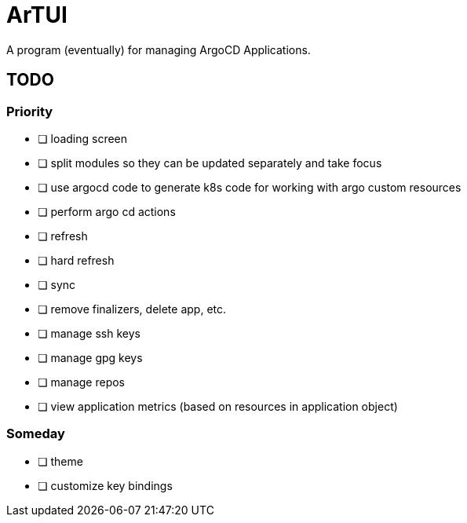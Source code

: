 = ArTUI

A program (eventually) for managing ArgoCD Applications.

== TODO

=== Priority

* [ ] loading screen
* [ ] split modules so they can be updated separately and take focus
* [ ] use argocd code to generate k8s code for working with argo custom resources
* [ ] perform argo cd actions 
  * [ ] refresh
  * [ ] hard refresh
  * [ ] sync
  * [ ] remove finalizers, delete app, etc. 
  * [ ] manage ssh keys
  * [ ] manage gpg keys
  * [ ] manage repos
* [ ] view application metrics (based on resources in application object)

=== Someday 

* [ ] theme
* [ ] customize key bindings

